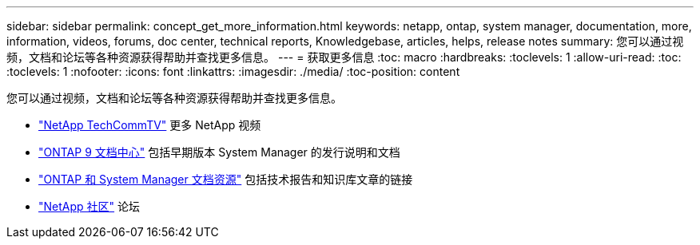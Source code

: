 ---
sidebar: sidebar 
permalink: concept_get_more_information.html 
keywords: netapp, ontap, system manager, documentation, more, information, videos, forums, doc center, technical reports, Knowledgebase, articles, helps, release notes 
summary: 您可以通过视频，文档和论坛等各种资源获得帮助并查找更多信息。 
---
= 获取更多信息
:toc: macro
:hardbreaks:
:toclevels: 1
:allow-uri-read: 
:toc: 
:toclevels: 1
:nofooter: 
:icons: font
:linkattrs: 
:imagesdir: ./media/
:toc-position: content


[role="lead"]
您可以通过视频，文档和论坛等各种资源获得帮助并查找更多信息。

* link:https://www.youtube.com/user/NetAppTechCommTV["NetApp TechCommTV"^] 更多 NetApp 视频
* link:https://docs.netapp.com/ontap-9/index.jsp["ONTAP 9 文档中心"^] 包括早期版本 System Manager 的发行说明和文档
* link:https://www.netapp.com/us/documentation/ontap-and-oncommand-system-manager.aspx["ONTAP 和 System Manager 文档资源"^] 包括技术报告和知识库文章的链接
* link:https://community.netapp.com/["NetApp 社区"^] 论坛

